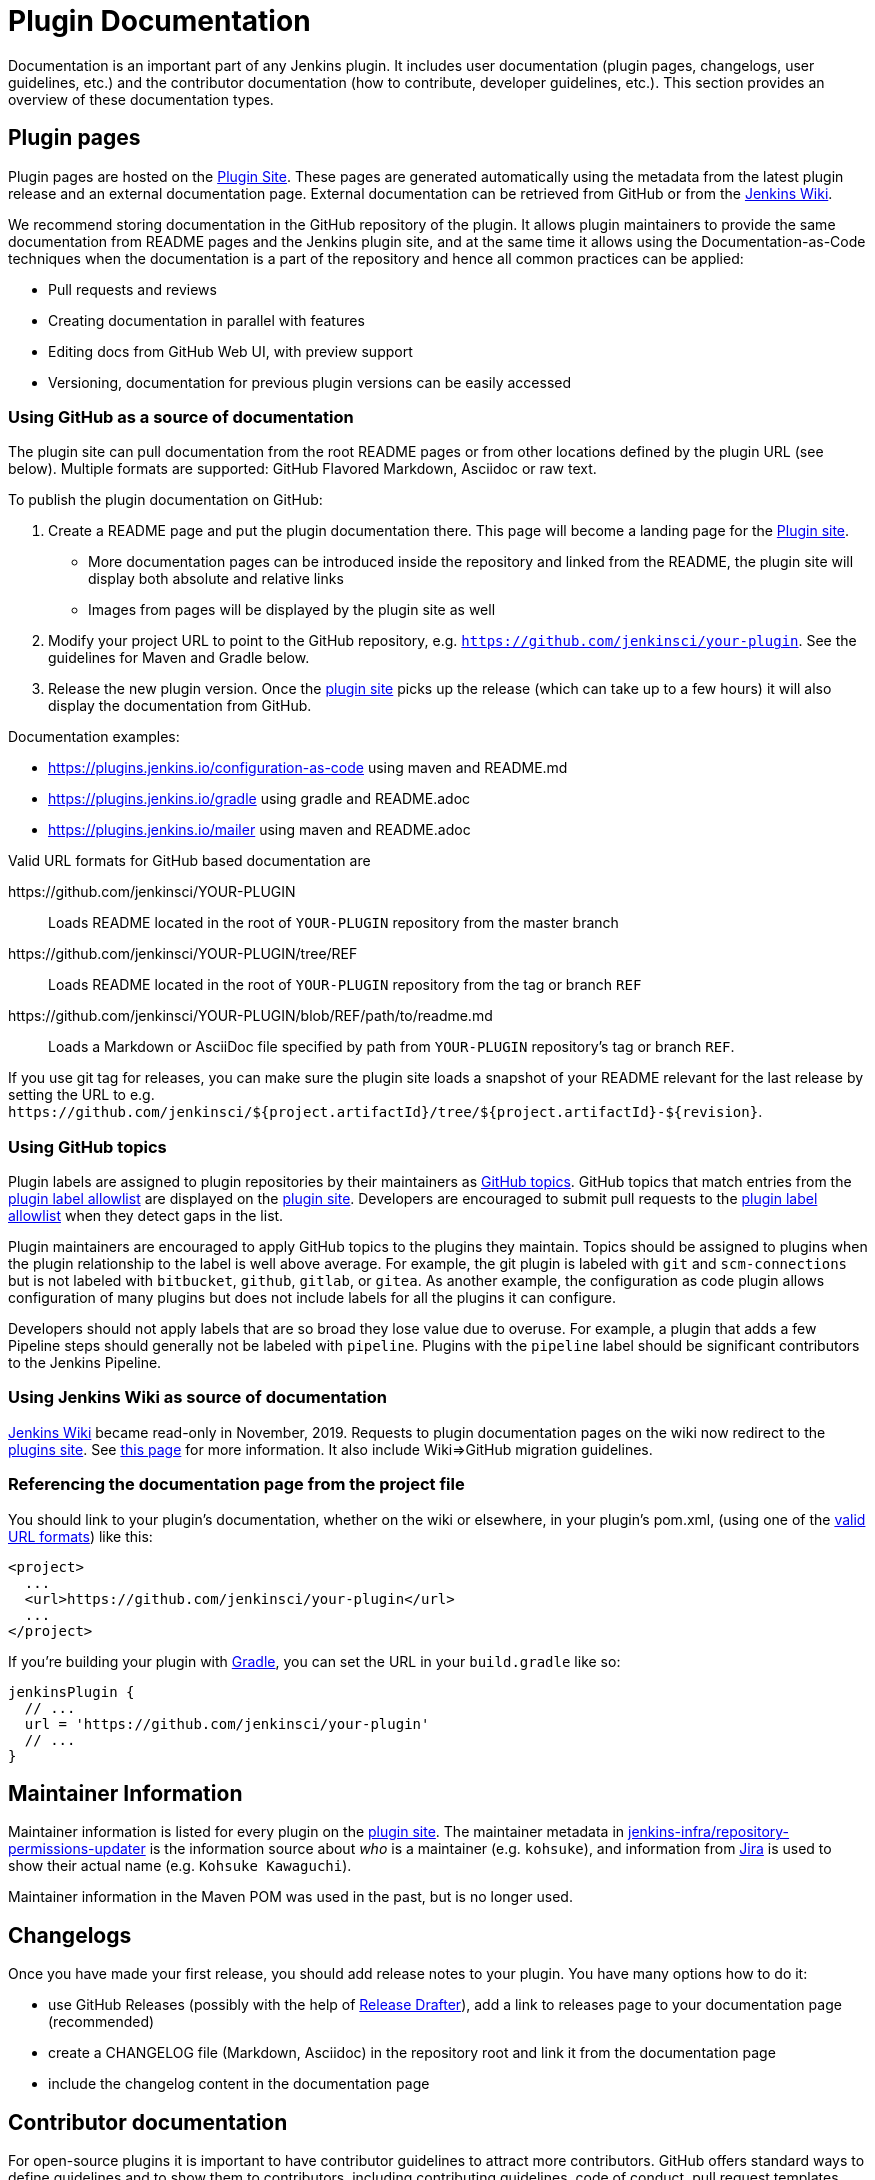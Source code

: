 = Plugin Documentation

Documentation is an important part of any Jenkins plugin.
It includes user documentation (plugin pages, changelogs, user guidelines, etc.) and the contributor documentation (how to contribute, developer guidelines, etc.).
This section provides an overview of these documentation types.

== Plugin pages

Plugin pages are hosted on the link:https://plugins.jenkins.io/[Plugin Site].
These pages are generated automatically using the metadata from the latest plugin release and an external documentation page.
External documentation can be retrieved from GitHub or from the https://wiki.jenkins.io[Jenkins Wiki].

We recommend storing documentation in the GitHub repository of the plugin.
It allows plugin maintainers to provide the same documentation from README pages and the Jenkins plugin site,
and at the same time it allows using the Documentation-as-Code techniques when the documentation is a part of the
repository and hence all common practices can be applied:

* Pull requests and reviews
* Creating documentation in parallel with features
* Editing docs from GitHub Web UI, with preview support
* Versioning, documentation for previous plugin versions can be easily accessed

[[documenting-plugins]]
=== Using GitHub as a source of documentation

The plugin site can pull documentation from the root README pages or from other locations defined by the plugin URL (see below).
Multiple formats are supported: GitHub Flavored Markdown, Asciidoc or raw text.

To publish the plugin documentation on GitHub:

. Create a README page and put the plugin documentation there.
  This page will become a landing page for the link:https://plugins.jenkins.io/[Plugin site].
** More documentation pages can be introduced inside the repository and
linked from the README, the plugin site will display both absolute and
relative links
** Images from pages will be displayed by the plugin site as well
. Modify your project URL to point to the GitHub repository, e.g. `https://github.com/jenkinsci/your-plugin`.
  See the guidelines for Maven and Gradle below.
. Release the new plugin version.
  Once the link:https://plugins.jenkins.io/[plugin site] picks up the release (which can take up to a few hours) it will also display the documentation from GitHub.

Documentation examples:

* https://plugins.jenkins.io/configuration-as-code using maven and README.md
* https://plugins.jenkins.io/gradle using gradle and README.adoc
* https://plugins.jenkins.io/mailer using maven and README.adoc
// Include this example after scm-api release 2.6.5 or later
// * https://plugins.jenkins.io/scm-api using maven and a non-default adoc file

[[valid-url-formats]]
Valid URL formats for GitHub based documentation are

https&#58;//github.com/jenkinsci/YOUR-PLUGIN::
Loads README located in the root of `YOUR-PLUGIN` repository from the master branch
https&#58;//github.com/jenkinsci/YOUR-PLUGIN/tree/REF::
Loads README located in the root of `YOUR-PLUGIN` repository from the tag or branch `REF`
https&#58;//github.com/jenkinsci/YOUR-PLUGIN/blob/REF/path/to/readme.md::
Loads a Markdown or AsciiDoc file specified by path from `YOUR-PLUGIN` repository's tag or branch `REF`.

If you use git tag for releases, you can make sure the plugin site loads a snapshot of your README relevant for the last release by setting the URL to e.g. `+https://github.com/jenkinsci/${project.artifactId}/tree/${project.artifactId}-${revision}+`.

[[labeling-plugins]]
=== Using GitHub topics

Plugin labels are assigned to plugin repositories by their maintainers as link:https://help.github.com/en/github/administering-a-repository/classifying-your-repository-with-topics[GitHub topics].
GitHub topics that match entries from the link:https://github.com/jenkins-infra/update-center2/blob/master/resources/allowed-github-topics.properties[plugin label allowlist] are displayed on the https://plugins.jenkins.io[plugin site].
Developers are encouraged to submit pull requests to the link:https://github.com/jenkins-infra/update-center2/blob/master/resources/allowed-github-topics.properties[plugin label allowlist] when they detect gaps in the list.

Plugin maintainers are encouraged to apply GitHub topics to the plugins they maintain.
Topics should be assigned to plugins when the plugin relationship to the label is well above average.
For example, the git plugin is labeled with `git` and `scm-connections` but is not labeled with `bitbucket`, `github`, `gitlab`, or `gitea`.
As another example, the configuration as code plugin allows configuration of many plugins but does not include labels for all the plugins it can configure.

Developers should not apply labels that are so broad they lose value due to overuse.
For example, a plugin that adds a few Pipeline steps should generally not be labeled with `pipeline`.
Plugins with the `pipeline` label should be significant contributors to the Jenkins Pipeline.

// Need a section on categorizing plugins - how are plugin categories assigned?

=== Using Jenkins Wiki as source of documentation

link:https://wiki.jenkins.io[Jenkins Wiki] became read-only in November, 2019.
Requests to plugin documentation pages on the wiki now redirect to the https://plugins.jenkins.io[plugins site].
See xref:publishing:wiki-page.adoc[this page] for more information.
It also include Wiki=>GitHub migration guidelines.

=== Referencing the documentation page from the project file

You should link to your plugin's documentation, whether on the wiki or elsewhere, in your plugin's pom.xml, (using one of the link:#valid-url-formats[valid URL formats]) like this:

```xml
<project>
  ...
  <url>https://github.com/jenkinsci/your-plugin</url>
  ...
</project>
```

If you're building your plugin with https://github.com/jenkinsci/gradle-jpi-plugin[Gradle],
you can set the URL in your `+build.gradle+` like so:

```groovy
jenkinsPlugin {
  // ...
  url = 'https://github.com/jenkinsci/your-plugin'
  // ...
}
```

== Maintainer Information

Maintainer information is listed for every plugin on the https://plugins.jenkins.io/[plugin site].
The maintainer metadata in https://github.com/jenkins-infra/repository-permissions-updater[jenkins-infra/repository-permissions-updater] is the information source about _who_ is a maintainer (e.g. `kohsuke`), and information from https://issues.jenkins.io/[Jira] is used to show their actual name (e.g. `Kohsuke Kawaguchi`).

Maintainer information in the Maven POM was used in the past, but is no longer used.

== Changelogs

Once you have made your first release, you should add release notes to your plugin.
You have many options how to do it:

* use GitHub Releases (possibly with the help of
https://github.com/jenkinsci/.github/blob/master/.github/release-drafter.adoc[Release Drafter]),
add a link to releases page to your documentation page
(recommended)
* create a CHANGELOG file (Markdown, Asciidoc) in the repository root and link it from the documentation page
* include the changelog content in the documentation page

== Contributor documentation

For open-source plugins it is important to have contributor guidelines to attract more contributors.
GitHub offers standard ways to define guidelines and to show them to contributors, including contributing guidelines, code of conduct, pull request templates, etc.

Some notes:

* `CONTRIBUTING` guidelines can be defined by plugin maintainers, we do not set a default guide at the moment.
  See link:https://help.github.com/en/articles/setting-guidelines-for-repository-contributors[Setting guidelines for repository contributors] for more information
* Jenkins has a xref:project:ROOT:conduct.adoc[Code of Conduct] which applies to all contributors and to all components hosted by the project.
  It is defined for all repositories using the link:https://github.com/jenkinsci/.github[jenkinsci/.github] repository,
  plugin maintainers do not need to set it up.
* Pull request templates: see link:https://help.github.com/en/articles/creating-a-pull-request-template-for-your-repository[Creating a pull request template for your repository].

== Table of Contents

Plugins that create their documentation in link:http://asciidoc.org/[AsciiDoc] may automatically generate a link:https://asciidoctor.org/docs/user-manual/#user-toc[table of contents] for the documentation.
The generated table of contents includes level 2 and level 3 headings by default.
The table of contents is requested by assigning the value `macro` to the `toc` variable and by inserting a reference to the `toc` variable at the location where the table of contents should be inserted in the page.

```adoc
= Your Plugin Name


[[Introduction]]
== Introduction

Some introductory text that is placed before the table of contents.

toc:[]

[[other-heading]]
== Other Heading

Text that describes more about the plugin and is placed after the table of contents.
```

See the link:https://github.com/jenkinsci/git-plugin/blob/master/README.adoc#introduction[Git plugin] as a table of contents example.

== References

- link:https://plugins.jenkins.io/[Plugin site]
- xref:publishing:plugin-site.adoc[Plugin site documentation]

